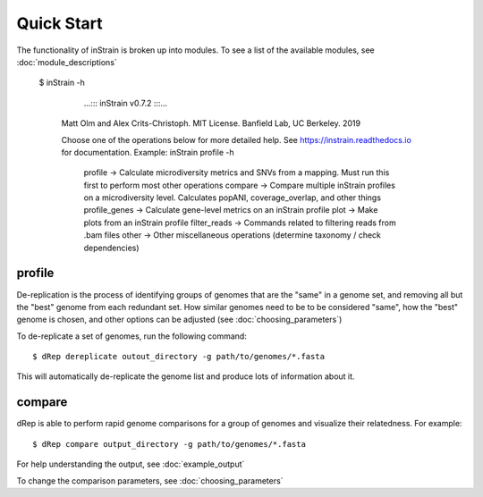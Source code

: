 Quick Start
===========

The functionality of inStrain is broken up into modules. To see a list of the available modules, see :doc:`module_descriptions`

 $ inStrain -h

               ...::: inStrain v0.7.2 :::...

  Matt Olm and Alex Crits-Christoph. MIT License. Banfield Lab, UC Berkeley. 2019

  Choose one of the operations below for more detailed help. See https://instrain.readthedocs.io for documentation.
  Example: inStrain profile -h

   profile         -> Calculate microdiversity metrics and SNVs from a mapping. Must run this first to perform most other operations
   compare         -> Compare multiple inStrain profiles on a microdiversity level. Calculates popANI, coverage_overlap, and other things
   profile_genes   -> Calculate gene-level metrics on an inStrain profile
   plot            -> Make plots from an inStrain profile
   filter_reads    -> Commands related to filtering reads from .bam files
   other           -> Other miscellaneous operations (determine taxonomy / check dependencies)

profile
---------------

De-replication is the process of identifying groups of genomes that are the "same" in a genome set, and removing all but the "best" genome from each redundant set. How similar genomes need to be to be considered "same", how the "best" genome is chosen,  and other options can be adjusted (see :doc:`choosing_parameters`)

To de-replicate a set of genomes, run the following command::

 $ dRep dereplicate outout_directory -g path/to/genomes/*.fasta

This will automatically de-replicate the genome list and produce lots of information about it.

.. seealso::
  :doc:`example_output`
    to view example output
  :doc:`choosing_parameters`
    for guidance changing parameters


compare
-----------------

dRep is able to perform rapid genome comparisons for a group of genomes and visualize their relatedness. For example::

 $ dRep compare output_directory -g path/to/genomes/*.fasta

For help understanding the output, see :doc:`example_output`

To change the comparison parameters, see :doc:`choosing_parameters`

.. seealso::
  :doc:`example_output`
    to view example output
  :doc:`choosing_parameters`
    for guidance changing parameters
